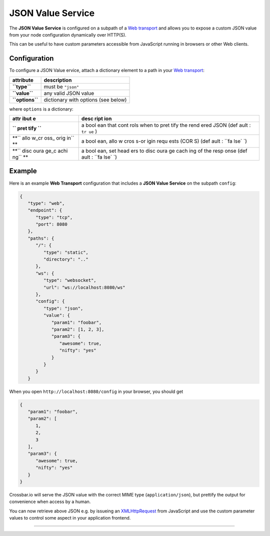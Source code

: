 JSON Value Service
==================

The **JSON Value Service** is configured on a subpath of a `Web
transport <Web%20Transport%20and%20Services>`__ and allows you to expose
a custom JSON value from your node configuration dynamically over
HTTP(S).

This can be useful to have custom parameters accessible from JavaScript
running in browsers or other Web clients.

Configuration
-------------

To configure a JSON Value ervice, attach a dictionary element to a path
in your `Web transport <Web%20Transport%20and%20Services>`__:

+-------------------+---------------------------------------+
| attribute         | description                           |
+===================+=======================================+
| **``type``**      | must be ``"json"``                    |
+-------------------+---------------------------------------+
| **``value``**     | any valid JSON value                  |
+-------------------+---------------------------------------+
| **``options``**   | dictionary with options (see below)   |
+-------------------+---------------------------------------+

where ``options`` is a dictionary:

+------+------+
| attr | desc |
| ibut | ript |
| e    | ion  |
+======+======+
| **`` | a    |
| pret | bool |
| tify | ean  |
| ``** | that |
|      | cont |
|      | rols |
|      | when |
|      | to   |
|      | pret |
|      | tify |
|      | the  |
|      | rend |
|      | ered |
|      | JSON |
|      | (def |
|      | ault |
|      | :    |
|      | ``tr |
|      | ue`` |
|      | )    |
+------+------+
| **`` | a    |
| allo | bool |
| w_cr | ean, |
| oss_ | allo |
| orig | w    |
| in`` | cros |
| **   | s-or |
|      | igin |
|      | requ |
|      | ests |
|      | (COR |
|      | S)   |
|      | (def |
|      | ault |
|      | :    |
|      | ``fa |
|      | lse` |
|      | `)   |
+------+------+
| **`` | a    |
| disc | bool |
| oura | ean, |
| ge_c | set  |
| achi | head |
| ng`` | ers  |
| **   | to   |
|      | disc |
|      | oura |
|      | ge   |
|      | cach |
|      | ing  |
|      | of   |
|      | the  |
|      | resp |
|      | onse |
|      | (def |
|      | ault |
|      | :    |
|      | ``fa |
|      | lse` |
|      | `)   |
+------+------+

Example
-------

Here is an example **Web Transport** configuration that includes a
**JSON Value Service** on the subpath ``config``:

.. code:: javascript

    {
       "type": "web",
       "endpoint": {
          "type": "tcp",
          "port": 8080
       },
       "paths": {
          "/": {
             "type": "static",
             "directory": ".."
          },
          "ws": {
             "type": "websocket",
             "url": "ws://localhost:8080/ws"
          },
          "config": {
             "type": "json",
             "value": {
                "param1": "foobar",
                "param2": [1, 2, 3],
                "param3": {
                   "awesome": true,
                   "nifty": "yes"
                }
             }
          }
       }

When you open ``http://localhost:8080/config`` in your browser, you
should get

.. code:: javascript

    {
       "param1": "foobar",
       "param2": [
          1,
          2,
          3
       ],
       "param3": {
          "awesome": true,
          "nifty": "yes"
       }
    }

Crossbar.io will serve the JSON value with the correct MIME type
(``application/json``), but prettify the output for convenience when
access by a human.

You can now retrieve above JSON e.g. by issueing an
`XMLHttpRequest <http://www.w3.org/TR/XMLHttpRequest/>`__ from
JavaScript and use the custom parameter values to control some aspect in
your application frontend.

--------------
